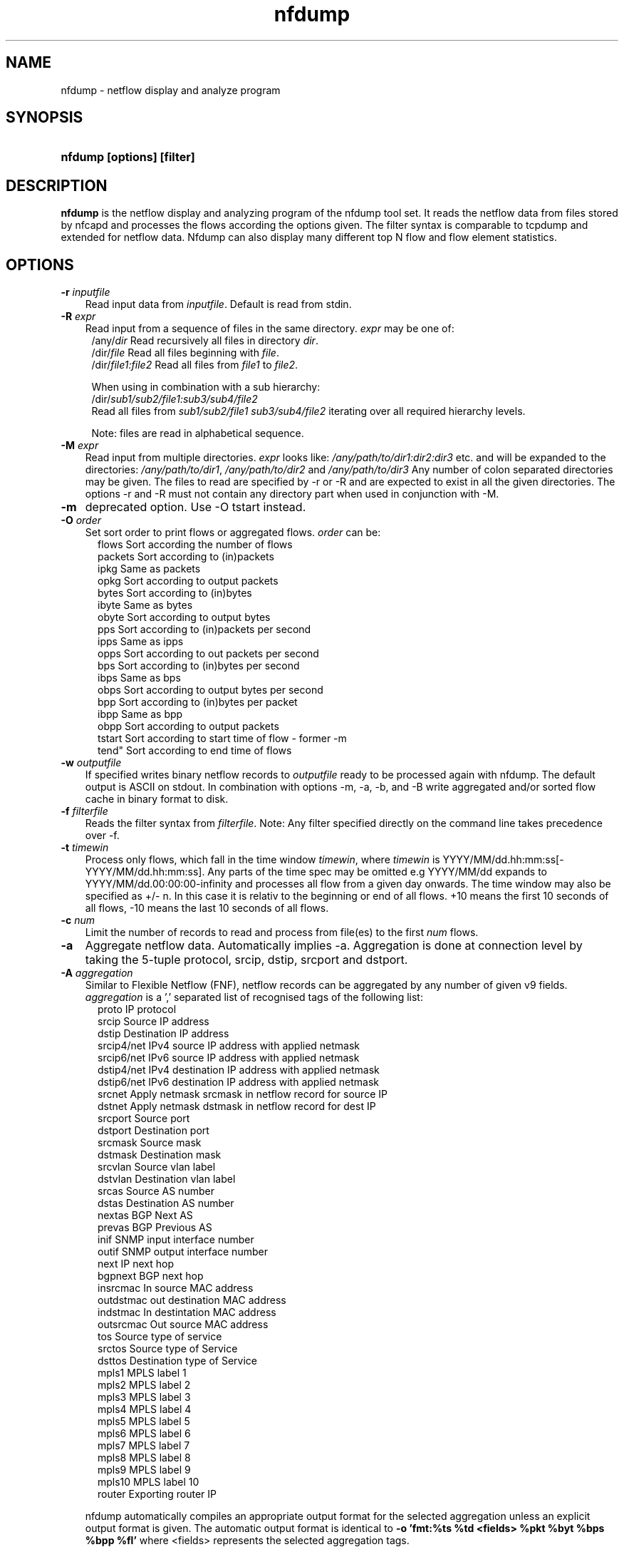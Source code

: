 .TH nfdump 1 2009\-09\-09 "" ""
.SH NAME
nfdump \- netflow display and analyze program
.SH SYNOPSIS
.HP 5
.B nfdump [options] [filter]
.SH DESCRIPTION
.B nfdump
is the netflow display and analyzing program of the nfdump tool set. 
It reads the netflow data from files stored by nfcapd and processes
the flows according the options given. The filter syntax is comparable 
to tcpdump and extended for netflow data. Nfdump can also display many 
different top N flow and flow element statistics.

.SH OPTIONS
.TP 3
.B -r \fIinputfile
Read input data from \fIinputfile\fR. Default is read from stdin.
.TP 3
.B -R \fIexpr
Read input from a sequence of files in the same directory. \fIexpr\fR
may be one of:
.PD 0
.RS 4
/any/\fIdir\fR          Read recursively all files in directory \fIdir\fR.
.P
/dir/\fIfile\fR         Read all files beginning with \fIfile\fR.
.P
/dir/\fIfile1:file2\fR  Read all files from \fIfile1\fR to \fIfile2\fR.

.P
When using in combination with a sub hierarchy:
.P
/dir/\fIsub1/sub2/file1:sub3/sub4/file2\fR
.P
Read all files from \fIsub1/sub2/file1\fR 
\fIsub3/sub4/file2\fR iterating over all required hierarchy levels.

.P
Note: files are read in alphabetical sequence.
.RE
.PD
.TP 3
.B -M \fIexpr
Read input from multiple directories. \fIexpr\fR looks like:
\fI/any/path/to/dir1:dir2:dir3\fR etc. and will be expanded to the
directories: \fI/any/path/to/dir1\fR, \fI/any/path/to/dir2\fR and 
\fI/any/path/to/dir3\fR Any number of colon separated directories may 
be given. The files to read are specified by \-r or \-R and are expected 
to exist in all the given directories.  The options \-r and \-R must 
not contain any directory part when used in conjunction with \-M.
.TP 3
.B -m
deprecated option. Use -O tstart instead.
.TP 3
.B -O \fIorder
Set sort order to print flows or aggregated flows. \fIorder\fR can be:
.RS 5
flows    Sort according the number of flows
.br
packets  Sort according to (in)packets
.br
ipkg     Same as packets
.br
opkg     Sort according to output packets
.br
bytes    Sort according to (in)bytes
.br
ibyte    Same as bytes
.br
obyte    Sort according to output bytes
.br
pps      Sort according to (in)packets per second
.br
ipps     Same as ipps
.br
opps     Sort according to out packets per second
.br
bps      Sort according to (in)bytes per second
.br
ibps     Same as bps
.br
obps     Sort according to output bytes per second
.br
bpp      Sort according to (in)bytes per packet
.br
ibpp     Same as bpp
.br
obpp     Sort according to output packets
.br
tstart   Sort according to start time of flow - former -m
.br
tend"    Sort according to end time of flows
.RE
.TP 3
.B -w \fIoutputfile
If specified writes binary netflow records to \fIoutputfile\fR ready
to be processed again with nfdump. The default output is ASCII on
stdout. In combination with options \-m, \-a, \-b, and \-B write aggregated
and/or sorted flow cache in binary format to disk.
.TP 3
.B -f \fIfilterfile
Reads the filter syntax from \fIfilterfile\fR. Note: Any filter specified
directly on the command line takes precedence over \-f.
.TP 3
.B -t \fItimewin
Process only flows, which fall in the time window \fItimewin\fR, where
\fItimewin\fR is YYYY/MM/dd.hh:mm:ss[\-YYYY/MM/dd.hh:mm:ss]. Any parts of
the time spec may be omitted e.g YYYY/MM/dd expands to 
YYYY/MM/dd.00:00:00\-infinity and processes all flow from a given day 
onwards. The time window may also be specified as +/\- n. In this case
it is relativ to the beginning or end of all flows. +10 means the first
10 seconds of all flows, \-10 means the last 10 seconds of all flows.
.TP 3
.B -c \fInum
Limit the number of records to read and process from file(es) to the first \fInum\fR flows.
.TP 3
.B -a
Aggregate netflow data. Automatically implies \-a. Aggregation is done at 
connection level by taking the 5\-tuple protocol, srcip, dstip, srcport 
and dstport.
.TP 3
.B -A \fIaggregation 
Similar to Flexible Netflow (FNF), netflow records can be aggregated 
by any number of given v9 fields. \fIaggregation\fR is a ',' separated list
of recognised tags of the following list:
.RS 5
proto      IP protocol
.br
srcip      Source IP address
.br
dstip      Destination IP address
.br
srcip4/net IPv4 source IP address with applied netmask 
.br
srcip6/net IPv6 source IP address with applied netmask
.br
dstip4/net IPv4 destination IP address with applied netmask
.br
dstip6/net IPv6 destination IP address with applied netmask
.br
srcnet     Apply netmask srcmask in netflow record for source IP 
.br
dstnet     Apply netmask dstmask in netflow record for dest IP
.br
srcport    Source port
.br
dstport    Destination port
.br
srcmask    Source mask
.br
dstmask    Destination mask
.br
srcvlan    Source vlan label
.br
dstvlan    Destination vlan label
.br
srcas      Source AS number
.br
dstas      Destination AS number
.br
nextas     BGP Next AS
.br
prevas     BGP Previous AS
.br
inif       SNMP input interface number
.br
outif      SNMP output interface number
.br
next       IP next hop
.br
bgpnext    BGP next hop
.br
insrcmac   In source MAC address
.br
outdstmac  out destination MAC address
.br
indstmac   In destintation MAC address
.br
outsrcmac  Out source MAC address
.br
tos        Source type of service
.br
srctos     Source type of Service
.br
dsttos     Destination type of Service
.br
mpls1      MPLS label 1
.br
mpls2      MPLS label 2
.br
mpls3      MPLS label 3
.br
mpls4      MPLS label 4
.br
mpls5      MPLS label 5
.br
mpls6      MPLS label 6
.br
mpls7      MPLS label 7
.br
mpls8      MPLS label 8
.br
mpls9      MPLS label 9
.br
mpls10     MPLS label 10
.br
router     Exporting router IP
.RE
.RS 3
.P
nfdump automatically compiles an appropriate output format for the selected
aggregation unless an explicit output format is given. The automatic output
format is identical to \fB\-o 'fmt:%ts %td <fields> %pkt %byt %bps %bpp %fl'\fR
where <fields> represents the selected aggregation tags.
.P
Example:
.RS 3
\fB \-A proto,srcip,dstport\fR
.P
\fB \-A srcas,dstas\fR
.P
.RE
.RE
.TP 3
.B -b
Aggregate netflow records as bidirectional flows. Automatically implies \-a. 
Aggregation is done on connection level by taking the 5\-tuple protocol, srcip, 
dstip, srcport and dstport, or the reverse order for the corresponding connection 
flow. Input and output packets/bytes are counted and reported separate. Both 
flows are merged into a single record. An appropriate output format is selected 
automatically, which may be overwritten by any \-o format option.
.TP 3
.B -B
Like \-b but automagically swaps flows, such that src port is > 1024 and dst port 
is < 1024 as some exporters do not care sending the flows in proper order. It's 
considered to be a convenient option. If src and dst port are > 1024 or < 1024, 
the flows are taken as is.
.TP 3
.B -I
Print flow statistics from file specified by \-r, or timeslot specified by \-R/\-M. 
.TP 3
.B -D \fIdns
Set \fIdns\fR as nameserver to lookup hostnames.
.TP 3
.B -s \fIstatistic[:p][/orderby]
Generate the Top N flow or flow element statistic. \fIstatistic\fR can be:
.RS 5
record    Statistic about arregated netflow records.
.br
srcip     Statistic about source IP addresses
.br
dstip     Statistic about destination IP addresses
.br
ip        Statistic about any (source or destination) IP addresses
.br
nhip      Statistic about next hop IP addresses
.br
nhbip     Statistic about BGP next hop IP addresses
.br
router    Statistic about exporting router IP address
.br
srcport   Statistic about source ports
.br
dstport   Statistic about destination ports
.br
port      Statistic about any (source or destination) ports
.br
tos       Statistic about type of service \- default src
.br
srctos    Statistic about src type of service
.br
dsttos    Statistic about dst type of service
.br
dir       Statistic about flow directions ingress/egress
.br
srcas     Statistic about source AS numbers
.br
dstas     Statistic about destination AS numbers
.br
as        Statistic about any (source or destination) AS numbers
.br
inif      Statistic about input interface
.br
outif     Statistic about output interface
.br
if        Statistic about any interface
.br
srcmask   Statistic about src mask
.br
dstmask   Statistic about dst mask
.br
srcvlan   Statistic about src vlan label
.br
dstvlan   Statistic about dst vlan label
.br
vlan      Statistic about any vlan label
.br
insrcmac  Statistic about input src MAC address
.br
outdstmac Statistic about output dst MAC address
.br
indstmac  Statistic about input dst MAC address
.br
outsrcmac Statistic about output src MAC address
.br
srcmac    Statistic about any src MAC address
.br
dstmac    Statistic about any dst MAC address
.br
inmac     Statistic about any input MAC address
.br
outmac    Statistic about any output MAC address
.br
mask      Statistic about any mask
.br
proto     Statistic about IP protocols
.br
mpls1     Statistic about MPLS label 1
.br
mpls2     Statistic about MPLS label 2
.br
mpls3     Statistic about MPLS label 3
.br
mpls4     Statistic about MPLS label 4
.br
mpls5     Statistic about MPLS label 5
.br
mpls6     Statistic about MPLS label 6
.br
mpls7     Statistic about MPLS label 7
.br
mpls8     Statistic about MPLS label 8
.br
mpls9     Statistic about MPLS label 9
.br
mpls10    Statistic about MPLS label 10
.br
sysid     Internal SysID of exporter
.br

.br
NSEL/ASA stats
.br
event     NSEL/ASA event
.br
xevent    NSEL/ASA extended event
.br
xsrcip    NSEL/ASA translated src IP address
.br
xsrcport  NSEL/ASA translated src port
.br
xdstip    NSEL/ASA translated dst IP address
.br
xdstport  NSEL/ASA translated dst port
.br
iacl      NSEL/ASA ingress ACL
.br
iace      NSEL/ASA ingress ACE
.br
ixace     NSEL/ASA ingress xACE
.br
eacl      NSEL/ASA egress ACL
.br
eace      NSEL/ASA egress ACE
.br
exace     NSEL/ASA egress xACE
.br

.br
NAT stats
.br
nevent    NAT event
.br
vrf/ivrf  NAT ingress vrf
.br
evrf      NAT egress vrf
.br
nsrcip    NAT src IP address
.br
nsrcport  NAT src port
.br
ndstip    NAT dst IP address
.br
ndstport  NAT dst port
.br
.RE
.RS 3
.P
By adding \fI:p\fR to the statistic name, the resulting statistic is split up into
transport layer protocols. Default is transport protocol independent statistics.
.P
\fIorderby\fR is optional and specifies the order by which the statistics is
ordered and can be \fIflows\fR, \fIpackets\fR, \fIbytes\fR, \fIpps\fR, \fIbps\fR 
or \fIbpp\fR. You may specify more than one \fIorderby\fR which results in the 
same statistic but ordered differently. If no \fIorderby\fR is given, statistics 
are ordered by \fIflows\fR.
You can specify as many \-s flow element statistics on the command line for the 
same run. 
.P
Example:
.RS 3
\fB\-s srcip \-s ip/flows \-s dstport/pps/packets/bytes \-s record/bytes\fR
.RE
.RE
.PP
.TP 3
.B -O \fIorderby
Specifies the default \fIorderby\fR for flow element statistics \-s, which 
applies when no \fIorderby\fR is given at \-s. \fIorderby\fR can be \fIflows\fR, 
\fIpackets\fR, \fIbytes\fR, \fIpps\fR, \fIbps\fR or \fIbpp\fR. Defaults to \fIflows\fR.
.TP 3
.B -l \fI[+/\-]packet_num
Limit statistics output to those records above or below the \fIpacket_num\fR 
limit. \fIpacket_num\fR accepts positive or negative numbers followed by 'K'
, 'M' or 'G' 10E3, 10E6 or 10E9 flows respectively. See also note at \-L
.TP 3
.B -L \fI[+/\-]byte_num
Limit statistics output to those records above or below the \fIbyte_num\fR 
limit. \fIbyte_num\fR accepts positive or negative numbers followed by 'K'
, 'M' or 'G' 10E3, 10E6 or 10E9 bytes respectively. \fINote:\fR These limits only
apply to the statistics and aggregated outputs generated with \-a \-s.
To filter netflow records by packets and bytes, use the filter syntax 'packets'
and 'bytes' described below.
.TP 3
.B -n \fInum
For record statistics (-s .. ): Define the number for the Top N. Defaults to 10. 
Use -n 0 to list all records.
.br
For record sorting and aggregation (-a .. -O ..): Limit the records to the first 
top \fInum\fR sorted records.
if not specified or -n 0 is given, all records are listed.
.TP 3
.B -o \fIformat
Selects the output format to print flows or flow record statistics (\-s record). The following 
formats are available:
.RS 5
raw      Print each file flow record on multiple lines.
.br
line     Print each flow on one line. Default format.
.br
long     Print each flow on one line with more details
.br
biline   Same as line, but for bidir flows
.br
bilong   Same as long, but for bidir flows
.br
extended Print each flow on one line with even more details.
.br
nsel     Print each NSEL event on one line. Default if NSEL/ASA enabled.
.br
nel      Print each NAT event on one line. Default if NEL enabled.
.br
csv      Comma separated output for machine readable processing.
.br
pipe     Legacy machine readable format: fields '|' separated.
.br
fmt:\fIformat\fR
User defined output format.
.RE
.RS 3
For each defined output format except \-o fmt:<format> an IPv6 long output format exists.
\fBline6, long6 and extended6\fR. See \fIoutput formats\fR below for more information.
.RE
.PD
.TP 3
.B -q
Suppress the header line and the statistics at the bottom.
.TP 3
.B -N
Print plain numbers in output. Easier for post\-parsing.
.TP 3
.B -i \fIident
Change ident label in file, specified by \-r to \fIident
.TP 3
.B -v \fIfile
Verify \fIfile\fR. Print data file version, number of blocks 
and compression status.
.TP 3
.B -E \flfile
Print exporter/sampler list found in \fIfile\fR. In case of
a nfcapd collector file, an additional statistics per exporter 
is printed with number of flows, packets and sequence errors.
.TP 3
.B -x \flfile
Scan and print extension maps located in file \flfile\fR
.TP 3
.B -j
Compress flows. Use bz2 compression in output file. Space efficient method
.TP 3
.B -z
Compress flows. Use fast LZO1X\-1 compression in output file. Time efficient method
.TP 3
.B -J \flnum\fR
Change compression for file(s) given by -r <file> or -R <dir>
num: 0 uncompress, 1: LZO1X\-1 compression, 2: bz2 compression
.TP 3
.B -Z
Check filter syntax and exit. Sets the return value accordingly.
.TP 3
.B -X
Compiles the filer syntax and dumps the filter engine table to stdout.
This is for debugging purpose only.
.TP 3
.B -V
Print nfdump version and exit.
.TP 3
.B -h
Print help text on stdout with all options and exit.
.SH "RETURN VALUE"
Returns 
.PD 0
.RS 4 
0   No error. \fn
.P
255 Initialization failed.
.P
254 Error in filter syntax.
.P
250 Internal error.
.RE
.PD
.SH "OUTPUT FORMATS"
The output format \fBraw\fR prints each flow record on multiple lines, including
all information available in the record. This is the most detailed view on a 
flow. 
.P
Other output formats print each flow on a single line. Predefined output formats are
\fBline\fR, \fBlong\fR and \fBextended\fR
The output format \fBline\fR is the default output format when no format is specified.
It limits the imformation to the connection details as well as number of packets, 
bytes and flows.
.P
The output format \fBlong\fR is identical to the format \fBline\fR, and includes
additional information such as TCP flags and Type of Service.
.P
The output format \fBextended\fR is identical to the format \fBlong\fR, and includes
additional computed information such as \fBpps\fR, \fBbps\fR and \fBbpp\fR.
.P
\fIFields:\fR
.P
.RS 3
\fBDate flow start:\fR Start time flow first seen. ISO 8601 format 
including milliseconds.
.P
\fBDuration:\fR Duration of the flow in seconds and milliseconds. 
If flows are aggregated, \fIduration\fR is the time span over the 
entire periode of time from first seen to last seen.
.P
\fBProto:\fR Protocol used in the connection.
.P
\fBSrc IP Addr:Port:\fR Source IP address and source port.
.P
\fBDst IP Addr:Port:\fR Destination IP address and destination port.
In case of ICMP, port is decodes as type.code.
.P
\fBFlags:\fR TCP flags ORed of the connection.
.P
\fBTos:\fR Type of service.
.P
\fBPackets:\fR The number of packets in this flow. If flows are 
aggregated, the packets are summed up. 
.P
\fBBytes:\fR The number of bytes in this flow. If flows are aggregated, 
the bytes are summed up.
.P
\fBpps:\fR The calculated packets per second: number of packets / duration. 
If flows are aggregated this results in the average pps during this periode of time.
.P
\fBbps:\fR The calculated bits per second: 8 * number of bytes / duration. If flows
are aggregated this results in the average bps during this periode of time.
.P
\fBBpp:\fR The calculated bytes per packet: number of bytes / number of packets. If flows
are aggregated this results in the average bpp during this periode of time.
.P
\fBFlows:\fR Number of flows. If flows are listed only, this number is always 1. If flows
are aggregated, this shows the number of aggregated flows to one record.
.RE
.PD
.P
Numbers larger than 1'000'000 (1000*1000), are scaled to 4 digits and one decimal digit including the
scaling factor \fBM\fR, \fBG\fR or \fBT\fR for cleaner output, e.g. \fB923.4 M\fR
.P
To make the output more readable, IPv6 addresses are shrinked down to 16 characters. The seven
most and seven least digits connected with two dots \fB'..'\fR are displayed in any normal output
formats. To display the full IPv6 address, use the appropriate long format, which is the format name
followed by a \fB6\fR. 
.P 
Example: \fB\-o line\fR displays an IPv6 address as \fB2001:23..80:d01e\fR where as the format 
\fB\-o line6\fR displays the IPv6 address in full length \fB2001:234:aabb::211:24ff:fe80:d01e\fR.
The combination of \fB\-o line \-6\fR is equivalent to \fB\-o line6\fR.
.P
The output format \fBfmt:<format>\fR allows you to define your own output format.
A format description \fBformat\fR consists of a single line containing arbitrary strings
and format specifier as described below
.P
.RS 3
\fB%<format>\fR Inserts the predefined \fBformat\fR at this position. e.g. \fB%line\fR
.br
\fB%ff\fR       flow record flags in hex. 
.br
\fB%ts\fR       Start Time \- first seen
.br
\fB%tsr\fR      Start Time, but in fractional seconds since the epoch (1970-01-01)
.br
\fB%te\fR       End Time \- last seen
.br
\fB%ter\fR      End Time, in fractional seconds
.br
\fB%tr\fR       Time the flow was received by the collector
.br
\fB%trr\fR      Time the flow was received, in fractional seconds
.br
\fB%td\fR       Duration
.br
\fB%pr\fR       Protocol
.br
\fB%exp\fR      Exporter ID
.br
\fB%eng\fR      Engine Type/ID
.br
\fB%sa\fR       Source Address
.br
\fB%da\fR       Destination Address
.br
\fB%sap\fR      Source Address:Port
.br
\fB%dap\fR      Destination Address:Port
.br
\fB%sp\fR       Source Port
.br
\fB%dp\fR       Destination Port
.br
\fB%sn\fR       Source Network, mask applied
.br
\fB%dn\fR       Destination Network, mask applied
.br
\fB%nh\fR       Next\-hop IP Address
.br
\fB%nhb\fR      BGP Next\-hop IP Address
.br
\fB%ra\fR       Router IP Address
.br
\fB%sas\fR      Source AS
.br
\fB%das\fR      Destination AS
.br
\fB%nas\fR      Next AS
.br
\fB%pas\fR      Previous AS
.br
\fB%in\fR       Input Interface num
.br
\fB%out\fR      Output Interface num
.br
\fB%pkt\fR      Packets \- default input
.br
\fB%ipkt\fR     Input Packets
.br
\fB%opkt\fR     Output Packets
.br
\fB%byt\fR      Bytes \- default input
.br
\fB%ibyt\fR     Input Bytes
.br
\fB%obyt\fR     Output Bytes
.br
\fB%fl\fR       Flows
.br
\fB%flg\fR      TCP Flags
.br
\fB%tos\fR      Tos \- default src
.br
\fB%stos\fR     Src Tos
.br
\fB%dtos\fR     Dst Tos
.br
\fB%dir\fR      Direction: ingress, egress
.br
\fB%smk\fR      Src mask
.br
\fB%dmk\fR      Dst mask
.br
\fB%fwd\fR      Forwarding Status
.br
\fB%svln\fR     Src vlan label
.br
\fB%dvln\fR     Dst vlan label
.br
\fB%ismc\fR     Input Src Mac Addr
.br
\fB%odmc\fR     Output Dst Mac Addr
.br
\fB%idmc\fR     Input Dst Mac Addr
.br
\fB%osmc\fR     Output Src Mac Addr
.br
\fB%mpls1\fR    MPLS label 1
.br
\fB%mpls2\fR    MPLS label 2
.br
\fB%mpls3\fR    MPLS label 3
.br
\fB%mpls4\fR    MPLS label 4
.br
\fB%mpls5\fR    MPLS label 5
.br
\fB%mpls6\fR    MPLS label 6
.br
\fB%mpls7\fR    MPLS label 7
.br
\fB%mpls8\fR    MPLS label 8
.br
\fB%mpls9\fR    MPLS label 9
.br
\fB%mpls10\fR   MPLS label 10
.br
\fB%mpls\fR     MPLS labels 1-10
.br
\fB%bps\fR      bps \- bits per second
.br
\fB%pps\fR      pps \- packets per second
.br
\fB%bpp\fR      bps \- Bytes per package
.br

.br
NSEL specific formats
.br
\fB%nfc\fR      NSEL connection ID
.br
\fB%evt\fR      NSEL event
.br
\fB%xevt\fR     NSEL extended event
.br
\fB%msec\fR     NSEL event time in msec
.br
\fB%iacl\fR     NSEL ingress ACL
.br
\fB%eacl\fR     NSEL egress ACL
.br
\fB%xsa\fR      NSEL XLATE src IP address
.br
\fB%xda\fR      NSEL XLATE dst IP address
.br
\fB%xsp\fR      NSEL XLATE src port
.br
\fB%xdp\fR      NSEL SLATE dst port
.br
\fB%xsap\fR     Xlate Source Address:Port
.br
\fB%xdap\fR     Xlate Destination Address:Port
.br
\fB%uname\fR    NSEL user name
.br

.br
NEL/NAT specific formats
.br
\fB%nevt\fR     NAT event - same as %evt
.br
\fB%ivrf\fR     NAT ingress VRF ID 
.br
\fB%evrf\fR     NAT egress VRF ID 
.br
\fB%nsa\fR      NAT src IP address
.br
\fB%nda\fR      NAT dst IP address
.br
\fB%nsp\fR      NAT src port
.br
\fB%ndp\fR      NAT dst port
.br
\fB%pbstart\fR  NAT pool block start
.br
\fB%pbend\fR    NAT pool block end
.br
\fB%pbstep\fR   NAT pool block step
.br
\fB%pbsize\fR   NAT pool block size
.br

.br
Nprobe formats
.br
\fB%cl\fR       Client latency
.br
\fB%sl\fR       Server latency
.br
\fB%al\fR       Application latency
.br

.RE
.PD
.P

The "flow flags" format (%ff) prints the internal record flags as a single hexadecimal number,
consisting of any of these flag values or-ed together:
.P
.RS 3
.br
1    Record contains IPv6 addresses
.br
2    Packet counters are 64-bit
.br
4    Byte counters are 64-bit
.br
8    IP next hop is an IPv6 address
.br
16	BGP next hop is an IPv6 address
.br
32   Exporting router is an IPv6 address
.br
64   Record is an EVENT record
.br
128  Record is sampled
.RE
.P

Example: the standard output format \fBlong\fR can be created as
.RS 3
\fB\-o "fmt:%ts %td %pr %sap \-> %dap %flg %tos %pkt %byt %fl"\fR
.RE
.P
You may also define your own output format and have it compiled into nfdump.
See nfdump.c section \fBOutput Formats\fR for more details.
.P
The \fBcsv\fR output format is intended to be read by another program for 
further processing. As an example, see the parse_csv.pl Perl program.
The cvs output format consists of one or more output blocks and one summary 
block. Each output block starts with a cvs index line followed by the cvs 
record lines. The index lines describes the order, how each following record 
is composed.
.P
Example:
.RS 3
Index line:   ts,te,td,sa,da,sp,dp,pr,...
.br
Record line:  2004-07-11 10:30:00,2004-07-11 10:30:10,10.010,...
.br
.RE
.PD
.P
All records are in ASCII readable form. Numbers are not scaled, so each line 
can easily be parsed.
.P
Indices used in nfdump 1.6:
.P
.RS 3
ts,te,td    time records: t-start, t-end, duration
.br
sa,da       src dst address
sp,dp       src, dst port
.br
pr          protocol PF_INET or PF_INET6
.br
flg         TCP Flags:
.br
               000001 FIN.
.br
               000010 SYN
.br
               000100 RESET
.br
               001000 PUSH
.br
               010000 ACK
.br
               100000 URGENT
.br
               e.g. 6 => SYN + RESET
.br
fwd         forwarding status
.br
stos        src tos
.br
ipkt,ibyt   input packets/bytes
.br
opkt,obyt   output packets, bytes
.br
in,out      input/output interface SNMP number
.br
sas,das     src, dst AS
.br
smk,dmk     src, dst mask
.br
dtos        dst tos
.br
dir         direction
.br
nh,nhb      nethop IP address, bgp next hop IP
.br
svln,dvln   src, dst vlan id
.br
ismc,odmc   input src, output dst MAC
.br
idmc,osmc   input dst, output src MAC
.br
mpls1,mpls2 MPLS label 1-10
.br
mpls3,mpls4
.br
mpls5,mpls6
.br
mpls7,mpls8
.br
mpls9,mpls10
.br
ra          router IP
.br
eng         router engine type/id
.br
.RE
.PD
.P
See parse_csv.pl for more details.
.P
.SH "FILTER"
The filter syntax is similar to the well known pcap library used by tcpdump.
The filter can be either specified on the command line after all options or 
in a separate file. It can span several lines. Anything after a '#' is treated as a 
comment and ignored to the end of the line. There is virtually no limit in 
the length of the filter expression. All keywords are case independent.
.P Syntax
Any filter consists of one or more expressions \fIexpr\fR. Any number of \fIexpr\fR
can be linked together:
.P
expr \fBand\fR expr, expr \fBor\fR expr, \fBnot\fR expr and \fB(\fR expr \fB)\fR.
.P
\fIExpr\fR can be one of the following filter primitives:
.TP 4
.I include
\fB@include <file>\fR
.br
include the content of \fI<file>\fR into filter.
.TP 4
.I ip version
\fBinet\fR  or \fBipv4\fR for IPv4
.br
\fBinet6\fR or \fBipv6\fR for IPv6
.TP 4
.I protocol
\fBproto <protocol>\fR 
.br 
\fBproto <number>\fR 
.br
where \fB<protocol>\fR is known protocol such as 
\fBtcp\fR, \fBudp\fR, \fBicmp\fR, \fBicmp6\fR, \fBgre\fR, 
\fBesp\fR, \fBah\fR, etc. or a valid protocol number: 
\fB6\fR, \fB17\fR etc.
.TP 4
.I IP address
.RS 4
\fB[src|dst] ip <ipaddr>\fR
.br
\fB[src|dst] host <ipaddr>\fR 
.br
with \fI<ipaddr>\fR as any valid IPv4, IPv6 address, or a full qualified
hostname.  In case of a hostname, the IP address is looked up in DNS. 
If more than a single IP address is found, all IP addresses are chained 
together. \fB(ip1 or ip2 or ip3 ... )\fR
.P
To check if an IP address is in a known IP list, use
.br
\fB[src|dst] ip in [ <iplist> ] \fR
.br
\fB[src|dst] host in [ <iplist> ]  \fR
.br
\fI<iplist>\fR is a space or comma separated list of individual \fB<ipaddr>\fR or 
full qualified hostnames, which are looked up in DNS. If more than a 
single IP address is found, all IP addresses are put into the list.
.RE
.PD
.TP 4
.I [src|dst]
IP addresses, networks, ports, AS number etc. can be specifically selected
by using a direction qualifier, such as \fbsrc\fR or \fBdst\fR.
They can also be used in combination with \fBand\fR and \fBor\fR.
such as \fBsrc and dst ip ..\fR. 
.TP 4
.I network
\fB[src|dst] net a.b.c.d m.n.r.s\fR
.br
Select the IPv4 network \fIa.b.c.d\fR with netmask \fIm.n.r.s\fR.
.br

.br
\fB[src|dst] net <net>/<num>\fR
.br
with \fI<net>\fR as a valid IPv4 or IPv6 network and \fI<num>\fR as maskbits. 
The number of mask bits must match the appropriate address familiy in IPv4 or 
IPv6. Networks may be abbreviated such as 172.16/16 if they are unambiguous.
.RE
.TP 4 
.I Port
.RS 4
\fB[src|dst] port [comp] <num>\fR
.br
with \fI<num>\fR as any valid port number.  If \fIcomp\fR is omitted, 
 '=' is assumed. \fIcomp\fR is explained more detailed below.
.br
\fB[src|dst] port in [ <portlist> ] \fR
.br
A port can be compared against a know list, where \fB<portlist>\fR is a 
space separated list of individual port numbers.
.RE
.TP 4 
.I ICMP
.RS 4
\fBicmp\-type <num>\fR 
.br
\fBicmp\-code <num>\fR
.br
with \fI<num>\fR as a valid icmp type/code. This automatically implies 
\fBproto icmp\fR.
.RE
.TP 4 
.I Router ID
.RS 4
\fBengine\-type <num>\fR 
.br
\fBengine\-id <num>\fR
.br
\fBsysid <num>\fR
.br
with \fI<num>\fR as a valid router engine type/id or exporter ID(0..255).
.RE
.TP 4 
.I Interface
\fB[in|out] if <num>\fR
.br
Select input or output or either interface ID, with \fInum\fR as the SNMP interface number. 
.br
Example: \fBin if 3\fR
.TP 4
.I AS numbers
\fB[src|dst|prev|next] as [comp] <num>\fR
.br
Selects source, dstination, previous, next or any AS number
with \fI<num>\fR as any valid as number. 32bit AS numbers are supported. If 
\fIcomp\fR is omitted, '=' is assumed. \fIcomp\fR is explained more detailed below.
.br

.br
\fB[src|dst|prev|next] as in [ <ASlist> ] \fR
.br
An AS number can be compared against a know list, where \fB<ASlist>\fR is a 
space or comma separated list of individual AS numbers.
.RE
.TP 4
.I Prefix mask bits 
\fB[src|dst] mask <bits>\fR
.br
with \fI<bits>\fR as any valid prefix mask bit value.
.TP 4
.I Vlan labels
\fB[src|dst] vlan <num>\fR
.br
with \fI<num>\fR as any valid vlan label.
.TP 4
.I Flags
\fBflags <tcpflags>\fR
.br
with \fI<tcpflags>\fR as a combination of:
.RS 7
A    ACK.
.br
S    SYN.
.br
F    FIN.
.br
R    Reset.
.br
P    Push.
.br
U    Urgent.
.br
X    All flags on.
.RE
The ordering of the flags is not relevant. Flags not mentioned are treated as don't care.
In order to get those flows with only the SYN flag set, use the syntax '\fBflags S and not
flags AFRPU\fR'.
.TP 4
.I Next hop IP
\fBnext ip <ipaddr>\fR
.br
with \fI<ipaddr>\fR as IPv4/IPv6 IP address of next hop router.
.TP 4
.I Next\-hop router's IP in the BGP domain
\fBbgpnext ip <ipaddr>\fR
.br
with \fI<ipaddr>\fR as IPv4/IPv6 next\-hop router's IP in the BGP domain. ( v9 #18 )
.TP 4
.I Router IP
.br
\fBrouter ip <ipaddr>\fR 
.br
Filter the flows according the IP address of the exporting router.
.TP 4
.I
MAC addresses
\fB[InOutSrcDst] mac <addr>\fR
.br
With \fI<addr>\fR any valid MAC address. \fBmac\fR can be more specific 
specified by using any combination of a direction specifier as defined by CISCO v9.
\fBin src\fR, \fBin dst\fR, \fBout src\fR, \fBout dst\fR.
.TP 4
.I MPLS labels
\fBmpls label<n> [comp] <num>\fR
.br
With \fI<n>\fR as any mpls label number 1..10. Filters exactly specified label<n>.
.br
\fBmpls eos [comp] <num>\fR
.br
.br
Filters End of Stack label for a given value \fI<num>\fR.
.br
\fBmpls exp<n> [comp] <bits>\fR
.br
Filters experimental bits of label \fI<n>\fR with \fI<bits>\fR 0..7.
.TP 4 
.I Packets
\fBpackets [comp] <num> [scale]\fR
.br
To filter for netflow records with a specific packet count.
.br
Example: \fBpackets > 1k\fR
.TP 4 
.I Bytes
\fBbytes [comp] <num> [scale]\fR
.br
To filter for netflow records with a specific byte count.
.br
Example: \fBbytes 46\fR filters all empty IPv4 packets
.TP 4
.I Aggregated flows
\fBflows [comp] <num> [scale]\fR
.br
To filter for netflow records with a specific number of aggregated flows.
.TP 4 
.I Type of Service (TOS)
\fI[SourceDestination]\fR \fBtos <num>\fR
.br
With \fI<num>\fR 0..255. For compatibility with nfump 1.5.x:
\fBtos <num>\fR is equivalent with \fBsrc tos <num>\fR
.TP 4 
.I Packets per second: Calculated value.
\fBpps\fR \fI[comp]\fR \fInum\fR \fI[scale]\fR
.br
To filter for flows with specific packets per second.
.TP 4 
.I Duration: Calculated value
\fBduration\fR \fI[comp]\fR \fInum\fR
.br
To filter for flows with specific duration in milliseconds.
.TP 4 
.I Bits per second: Calculated value.
\fBbps\fR \fI[comp]\fR \fInum\fR \fI[scale]\fR
.br
To filter for flows with specific bytes per second.
.TP 4 
.I Bytes per packet: Calculated value.
\fBbpp\fR \fI[comp]\fR \fInum\fR \fI[scale]\fR
.br
To filter for flows with specific bytes per packet.
.TP 4
\fIscale\fR scaling factor. Maybe \fIk\fR \fIm\fR \fIg\fR. Factor is 1000
.TP 4
\fIcomp\fR The following comparators are supported:
.B =, ==, >, <,  EQ, LT, GT .
If \fIcomp\fR is omitted, '=' is assumed.
.P

.TP 4
\fBNSEL/ASA specific filters:\fR
.P
.I NSEL/ASA Event
.RS 4
\fBasa event <ignore|create|term|delete|deny>\fR
.br
\fBasa event [comp] <number>\fR
.br
select NSEL/ASA event by name or number. If given as number it can be compared with a number
.br
.RE
.PD
.TP 4
.I NSEL/ASA denied reason
.RS 4
\fBasa event denied <ingress|egress|interface|nosyn>\fR
.br
Select a NSEL/ASA denied event by type
.RE
.PD
.TP 4
.I NSEL/ASA extended events
.RS 4
\fBasa xevent [comp] <num>\fR
.br
Select an extended NSELL ASA event by number, or optionally compared by a number.
.RE
.PD
.TP 4
.I X-late IP addresses and ports
.RS 4
\fB[src|dst] xip <ip>\fr
.br
Select the translated IP address
.P
\fB[src|dst] xnet <net>/<num>\fR
.br
with \fI<net>\fR as a valid translated IPv4 or IPv6 network and \fI<num>\fR as maskbits. 
The number of mask bits must match the appropriate address familiy in IPv4 or 
IPv6. Networks may be abbreviated such as 172.16/16 if they are unambiguous.
.P
\fB[src|dst] xport <port>\fR
.br
Select the translated port
.RE
.PD
.TP 4
.I NSEL/ASA ingress/egress
.RS 4
\fBingress <ACL|ACE|XACE> [comp] number
.br
Select/compare an ingress ACL
.P
\fBegress ACL [comp] <number>\fR
.br
Select/compare an egress ACL
.P

.RE
.PD
.TP 4
\fBNEL specific NAT filters:\fR
.P
.I NAT Event
.RS 4
\fBnat event <add|delete>\fR
.br
\fBnat event [comp] <number>\fR
.br
select NEL NAT event by name or number. If given as number it can be compared with a number
.br
.RE
.PD
.TP 4
.I NEL NAT ip addresses and ports
.RS 4
\fB[src|dst] nip <ip>
.br
Select the NAT IP address
.P
\fB[src|dst] nport <port>
.br
Select the NAT port
.RE
.PD
.TP 4
.I NEL NAT vrf
\fBingress vrf <num>\fR
.b
Select the vrf
.RE
.PD

.SH "EXAMPLES"
.B nfdump \-r /and/dir/nfcapd.201107110845 \-c 100 'proto tcp and ( src ip 172.16.17.18 or dst ip 172.16.17.19 )'
Dumps the first 100 netflow records which match the given filter:
.P
.B nfdump \-r /and/dir/nfcapd.201107110845 \-B
Map matching flows as bin-directional single flow.
.P
.B nfdump \-R /and/dir/nfcapd.201107110845:nfcapd.200407110945 'host 192.168.1.2'
Dumps all netflow records of host 192.168.1.2 from July 11 08:45 \- 09:45
.P
.B nfdump \-M /to/and/dir1:dir2 \-R nfcapd.200407110845:nfcapd.200407110945  \-s record \-n 20
Generates the Top 20 statistics from 08:45 to 09:45 from 3 sources
.P
.B nfdump \-r /and/dir/nfcapd.201107110845 \-s record \-n 20 \-o extended
Generates the Top 20 statistics, extended output format
.P
.B nfdump \-r /and/dir/nfcapd.201107110845 \-s record \-n 20 'in if 5 and bps > 10k'
Generates the Top 20 statistics from flows coming from interface 5
.P
.B nfdump \-r /and/dir/nfcapd.201107110845 'inet6 and proto tcp and ( src port > 1024 and dst port 80 )
Dumps all port 80 IPv6 connections to any web server.
.SH NOTES
Generating the statistics for data files of a few hundred MB is no problem. However
be careful if you want to create statistics of several GB of data. This may consume a lot
of memory and can take a while. Flow anonymization has moved into nfanon.
.SH "SEE ALSO"
nfcapd(1), nfanon(1), nfprofile(1), nfreplay(1)
.SH BUGS
There is still the famous last bug. Please report them \- all the last bugs \- back to me.

